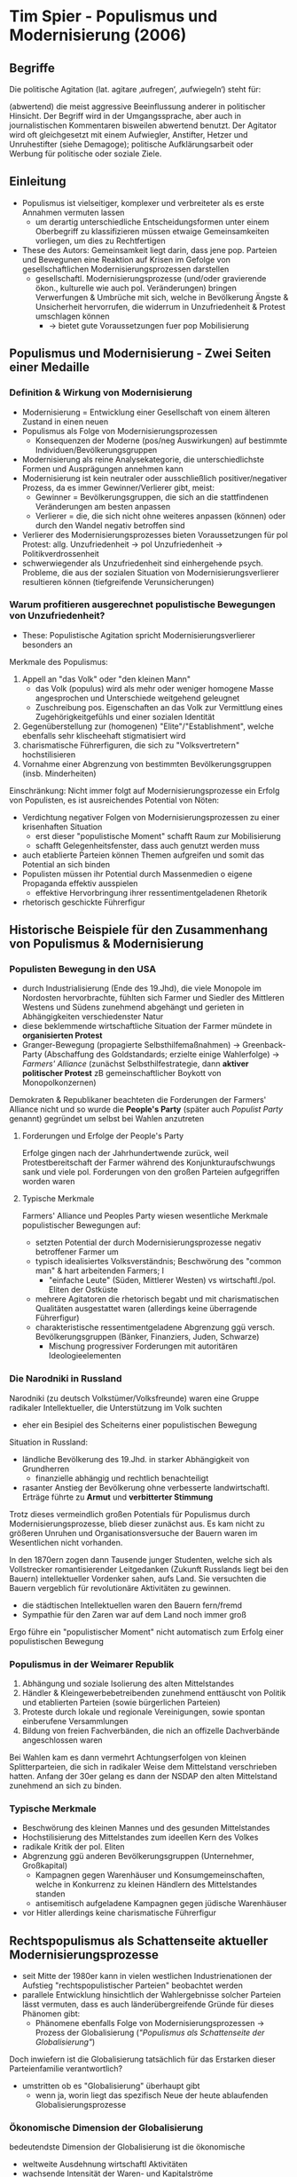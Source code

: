 * Tim Spier - Populismus und Modernisierung (2006)
:PROPERTIES:
:NOTER_DOCUMENT: Spier_2006__Populismus_und_Modernisierung.pdf
:END:
** Begriffe
Die politische Agitation (lat. agitare ‚aufregen‘, ‚aufwiegeln‘) steht für:

(abwertend) die meist aggressive Beeinflussung anderer in politischer Hinsicht. Der Begriff wird in der Umgangssprache, aber auch in journalistischen Kommentaren bisweilen abwertend benutzt. Der Agitator wird oft gleichgesetzt mit einem Aufwiegler, Anstifter, Hetzer und Unruhestifter (siehe Demagoge);
politische Aufklärungsarbeit oder Werbung für politische oder soziale Ziele.
** Einleitung
:PROPERTIES:
:NOTER_PAGE: (1 . 0.5927835051546392)
:END:
- Populismus ist vielseitiger, komplexer und verbreiteter als es erste Annahmen vermuten lassen
  - um derartig unterschiedliche Entscheidungsformen unter einem Oberbegriff zu klassifizieren müssen etwaige Gemeinsamkeiten vorliegen, um dies zu Rechtfertigen
- These des Autors: Gemeinsamkeit liegt darin, dass jene pop. Parteien und Bewegunen eine Reaktion auf Krisen im Gefolge  von gesellschaftlichen Modernisierungsprozessen darstellen
  - gesellschaftl. Modernisierungsprozesse (und/oder gravierende ökon., kulturelle wie auch pol. Veränderungen) bringen Verwerfungen & Umbrüche mit sich, welche in Bevölkerung Ängste & Unsicherheit hervorrufen, die widerrum in Unzufriedenheit & Protest umschlagen können
    - -> bietet gute Voraussetzungen fuer pop Mobilisierung
** Populismus und Modernisierung - Zwei Seiten einer Medaille
*** Definition & Wirkung von Modernisierung
:PROPERTIES:
:NOTER_PAGE: (2 . 0.21735395189003437)
:END:
- Modernisierung = Entwicklung einer Gesellschaft von einem älteren Zustand in einen neuen
- Populismus als Folge von Modernisierungsprozessen
  - Konsequenzen der Moderne (pos/neg Auswirkungen) auf bestimmte Individuen/Bevölkerungsgruppen
- Modernisierung als reine Analysekategorie, die unterschiedlichste Formen und Ausprägungen annehmen kann
- Modernisierung ist kein neutraler oder ausschließlich positiver/negativer Prozess, da es immer Gewinner/Verlierer gibt, meist:
  - Gewinner = Bevölkerungsgruppen, die sich an die stattfindenen Veränderungen am besten anpassen
  - Verlierer = die, die sich nicht ohne weiteres anpassen (können) oder durch den Wandel negativ betroffen sind
- Verlierer des Modernisierungsprozesses bieten Voraussetzungen für pol Protest: allg. Unzufriedenheit -> pol Unzufriedenheit -> Politikverdrossenheit
- schwerwiegender als Unzufriedenheit sind einhergehende psych. Probleme, die aus der sozialen Situation von Modernisierungsverlierer resultieren können (tiefgreifende Verunsicherungen)
*** Warum profitieren ausgerechnet populistische Bewegungen von Unzufriedenheit?
:PROPERTIES:
:NOTER_PAGE: (4 . 0.7903780068728522)
:END:
- These: Populistische Agitation spricht Modernisierungsverlierer besonders an

Merkmale des Populismus:
1. Appell an "das Volk" oder "den kleinen Mann"
  - das Volk (populus) wird als mehr oder weniger homogene Masse angesprochen und Unterschiede weitgehend geleugnet
  - Zuschreibung pos. Eigenschaften an das Volk zur Vermittlung eines Zugehörigkeitgefühls und einer sozialen Identität
2. Gegenüberstellung zur (homogenen) "Elite"/"Establishment", welche ebenfalls sehr klischeehaft stigmatisiert wird
3. charismatische Führerfiguren, die sich zu "Volksvertretern" hochstilisieren
4. Vornahme einer Abgrenzung von bestimmten Bevölkerungsgruppen (insb. Minderheiten)

Einschränkung: Nicht immer folgt auf Modernisierungsprozesse ein Erfolg von Populisten, es ist ausreichendes Potential von Nöten:
- Verdichtung negativer Folgen von Modernisierungsprozessen zu einer krisenhaften Situation
  - erst dieser "populistische Moment" schafft Raum zur Mobilisierung
  - schafft Gelegenheitsfenster, dass auch genutzt werden muss
- auch etablierte Parteien können Themen aufgreifen und somit das Potential an sich binden
- Populisten müssen ihr Potential durch Massenmedien o eigene Propaganda effektiv ausspielen
  - effektive Hervorbringung ihrer ressentimentgeladenen Rhetorik
- rhetorisch geschickte Führerfigur
** Historische Beispiele für den Zusammenhang von Populismus & Modernisierung
:PROPERTIES:
:NOTER_PAGE: 7
:END:
*** Populisten Bewegung in den USA
:PROPERTIES:
:NOTER_PAGE: 8
:END:
- durch Industrialisierung (Ende des 19.Jhd), die viele Monopole im Nordosten hervorbrachte, fühlten sich Farmer und Siedler des Mittleren Westens und Südens zunehmend abgehängt und gerieten in Abhängigkeiten verschiedenster Natur
- diese beklemmende wirtschaftliche Situation der Farmer mündete in *organisierten Protest*
- Granger-Bewegung (propagierte Selbsthilfemaßnahmen) -> Greenback-Party (Abschaffung des Goldstandards; erzielte einige Wahlerfolge) -> /Farmers' Alliance/ (zunächst Selbsthilfestrategie, dann *aktiver politischer Protest* zB gemeinschaftlicher Boykott von Monopolkonzernen)

Demokraten & Republikaner beachteten die Forderungen der Farmers' Alliance nicht und so wurde die *People's Party* (später auch /Populist Party/ genannt) gegründet um selbst bei Wahlen anzutreten
**** Forderungen und Erfolge der People's Party
:PROPERTIES:
:NOTER_PAGE: (9 . 0.1288782816229117)
:END:
Erfolge gingen nach der Jahrhundertwende zurück, weil Protestbereitschaft der Farmer während des Konjunkturaufschwungs sank und viele pol. Forderungen von den großen Parteien aufgegriffen worden waren

**** Typische Merkmale
:PROPERTIES:
:NOTER_PAGE: (9 . 0.3866348448687351)
:END:
Farmers' Alliance und Peoples Party wiesen wesentliche Merkmale populistischer Bewegungen auf:
- setzten Potential der durch Modernisierungsprozesse negativ betroffener Farmer um
- typisch idealisiertes Volksverständnis; Beschwörung des "common man" & hart arbeitenden Farmers; I
  - "einfache Leute" (Süden, Mittlerer Westen) vs wirtschaftl./pol. Eliten der Ostküste
- mehrere Agitatoren die rhetorisch begabt und mit charismatischen Qualitäten ausgestattet waren (allerdings keine überragende Führerfigur)
- charakteristische ressentimentgeladene Abgrenzung ggü versch. Bevölkerungsgruppen (Bänker, Finanziers, Juden, Schwarze)
  - Mischung progressiver Forderungen mit autoritären Ideologieelementen
*** Die Narodniki in Russland
:PROPERTIES:
:NOTER_PAGE: 10
:END:
Narodniki (zu deutsch Volkstümer/Volksfreunde) waren eine Gruppe radikaler Intellektueller, die Unterstützung im Volk suchten
- eher ein Besipiel des Scheiterns einer populistischen Bewegung

Situation in Russland:
- ländliche Bevölkerung des 19.Jhd. in starker Abhängigkeit von Grundherren
  - finanzielle abhängig und rechtlich benachteiligt
- rasanter Anstieg der Bevölkerung ohne verbesserte landwirtschaftl. Erträge führte zu *Armut* und *verbitterter Stimmung*
  
Trotz dieses vermeindlich großen Potentials für Populismus durch Modernisierungsprozesse, blieb dieser zunächst aus. Es kam nicht zu größeren Unruhen und Organisationsversuche der Bauern waren im Wesentlichen nicht vorhanden.

In den 1870ern zogen dann Tausende junger Studenten, welche sich als Vollstrecker romantisierender Leitgedanken (Zukunft Russlands liegt bei den Bauern) intellektueller Vordenker sahen, aufs Land. Sie versuchten die Bauern vergeblich für revolutionäre Aktivitäten zu gewinnen.
- die städtischen Intellektuellen waren den Bauern fern/fremd
- Sympathie für den Zaren war auf dem Land noch immer groß

Ergo führe ein "populistischer Moment" nicht automatisch zum Erfolg einer populistischen Bewegung
*** Populismus in der Weimarer Republik
:PROPERTIES:
:NOTER_PAGE: (11 . 0.6587112171837709)
:END:
1. Abhängung und soziale Isolierung des alten Mittelstandes
2. Händler & Kleingewerbebetreibenden zunehmend enttäuscht von Politik und etablierten Parteien (sowie bürgerlichen Parteien)
3. Proteste durch lokale und regionale Vereinigungen, sowie spontan einberufene Versammlungen
4. Bildung von freien Fachverbänden, die nich an offizelle Dachverbände angeschlossen waren

Bei Wahlen kam es dann vermehrt Achtungserfolgen von kleinen Splitterparteien, die sich in radikaler Weise dem Mittelstand verschrieben hatten. Anfang der 30er gelang es dann der NSDAP den alten Mittelstand zunehmend an sich zu binden.
*** Typische Merkmale
:PROPERTIES:
:NOTER_PAGE: 14
:END:
- Beschwörung des kleinen Mannes und des gesunden Mittelstandes
- Hochstilisierung des Mittelstandes zum ideellen Kern des Volkes
- radikale Kritik der pol. Eliten
- Abgrenzung ggü anderen Bevölkerungsgruppen (Unternehmer, Großkapital)
  - Kampagnen gegen Warenhäuser und Konsumgemeinschaften, welche in Konkurrenz zu kleinen Händlern des Mittelstandes standen
  - antisemitisch aufgeladene Kampagnen gegen jüdische Warenhäuser
- vor Hitler allerdings keine charismatische Führerfigur
** Rechtspopulismus als Schattenseite aktueller Modernisierungsprozesse
:PROPERTIES:
:NOTER_PAGE: 15
:END:
- seit Mitte der 1980er kann in vielen westlichen Industrienationen der Aufstieg "rechtspopulistischer Parteien" beobachtet werden
- parallele Entwicklung hinsichtlich der Wahlergebnisse solcher Parteien lässt vermuten, dass es auch länderübergreifende Gründe für dieses Phänomen gibt:
  - Phänomene ebenfalls Folge von Modernisierungsprozessen -> Prozess der Globalisierung (/"Populismus als Schattenseite der Globalisierung"/)

Doch inwiefern ist die Globalisierung tatsächlich für das Erstarken dieser Parteienfamilie verantwortlich?
- umstritten ob es "Globalisierung" überhaupt gibt
  - wenn ja, worin liegt das spezifisch Neue der heute ablaufenden Globalisierungsprozesse
*** Ökonomische Dimension der Globalisierung
:PROPERTIES:
:NOTER_PAGE: 16
:END:
bedeutendste Dimension der Globalisierung ist die ökonomische
- weltweite Ausdehnung wirtschaftl Aktivitäten
- wachsende Intensität der Waren- und Kapitalströme
- zunehmende Exportorientierung führt dazu, dass Industrien in "Schwellenländern" in Konkurrenz zu alten Industrienationen treten 

-> ökon. Globalisierung schafft Verlierer in den Bereichen der Volkswirtschaft, die von der internationalen Konkurrenz am stärksten betroffen sind und daher Strukturanpassungen vornehmen müssen
- Arbeitslosigkeit, Berufswechsel oder sinkende Reallöhne als mögliche Folge
*** Kulturelle Dimension der Globalisierung
:PROPERTIES:
:NOTER_PAGE: (17 . 0.171021377672209)
:END:
- Zunahme der grenzüberschreitenden Kommunikation
- Zunahme von Migration (aus Entwicklungsländern in westliche Industrieländer) und Binnenmigration
  - Grenzen traditioneller Kulturen werden überwunden
    - alternative Lebenstile statt konservativer, traditioneller

Aufbrechen der kulturellen Traditionen ruft bei vielen Menschen Verunsicherung hervor, sie wollen/können diese Änderungen nicht hinnehmen (diese Gruppe könnte man als Verlierer der kulturellen Globalisierung auffassen)
*** Politische Dimension der Globalisierung
:PROPERTIES:
:NOTER_PAGE: (17 . 0.5985748218527316)
:END:
- eng mit den anderen beiden Dimensionen verbunden
- pol., ökon und ökolog Probleme lassen sich kaum noch innerhalb nationaler Politik angehen
- Steuerungsfähigkeit des klassischen Nationalstaats nimmt tendenziell ab
- Bürger verspüren Reduzierung demokratischer Kontroll- und Einflussmöglichkeiten
*** Zusammenfassender Zusammenhang von Globalisierung & Populismus  
:PROPERTIES:
:NOTER_PAGE: 18
:END:
- *Personen die negativ von Folgen der ökon, kulturellen wie pol. Globalisierung betroffen sind bilden i.d.R den Großteil des Wählerreservoir für rechtspop. Parteien*
  - bei diesen Personen sind häufig pol Unzufriedenheit, Statusängste, materielle Not sowie Orientierungs- und Identitätslosigkeit anzutreffen
- Protestpotential muss dennoch effektiv angesprochen werden
  - hierbei kommen erneut Merkmale populistischer Agitation ins Spiel:
1. charismatische Führerfigur (zB Haider, Le Pen, Fortuyn, Bossi)
2. Rekurs auf "das Volk"  und die "kleinen Leute"
3, Abgrenzung ggü pol Establishment
4. Abgrenzung ggü bestimmten Bevölkerungsgruppen; Appell an diesbezügliche Ressentiments (Abneigung/Voreingenommenheit)
** Die Wähler rechtspopulistischer Parteien als Modernisierungsverlierer
:PROPERTIES:
:NOTER_PAGE: (19 . 0.7553444180522565)
:END:
- Versuch These der Modernisierungsverlierer an empirischen Umfragedaten nachzuweisen
- da Modernisierungsverlierer-Eigenschaft einer Person nicht einfach abfragbar ist, werden mittels Indikatoren sozialstrukturelle Merkmale & Einstellungen betrachtet und im Lichte der Modernisierungsverlierer-These interpretiert:
*** Indikatoren
:PROPERTIES:
:NOTER_PAGE: (20 . 0.6270783847980997)
:END:
1. Objektive Deprivation
2. Subjektive Deprivation

Im Falle objektiver Deprivation würde man erwarten, dass gerade jüngere männliche Industriearbeiter mit eher geringer Qualifikation betroffen, sowie Gruppe des traditionellen alten Mittelstandes aus kleinen Ladenbesitzern und Handwerken sind

Bei Indikatoren subjektiver Deprivation ist davon auszugehen, dass Wähler rechtspopulistischer Parteien eine Verschlechterung der allgemeinen wirtschaftl. Situation & konkreten Finanzlage sehen + zusätzlich befürchten, dass sich ihre persönliche Situation weiter verschlechert

** Sitzung
- Katz & Meyer: Kartellparteithese
- Erklärung 2018
- Erklärungsfaktoren Arzheimer:
  1. westl Gesellschaften eher autoritär ausgerichtet (Adorno & co)
  2. These der Modernisisierungsverlierer
  3. Gruppen- und Identitätskonflikte
  4. politische Kultur
